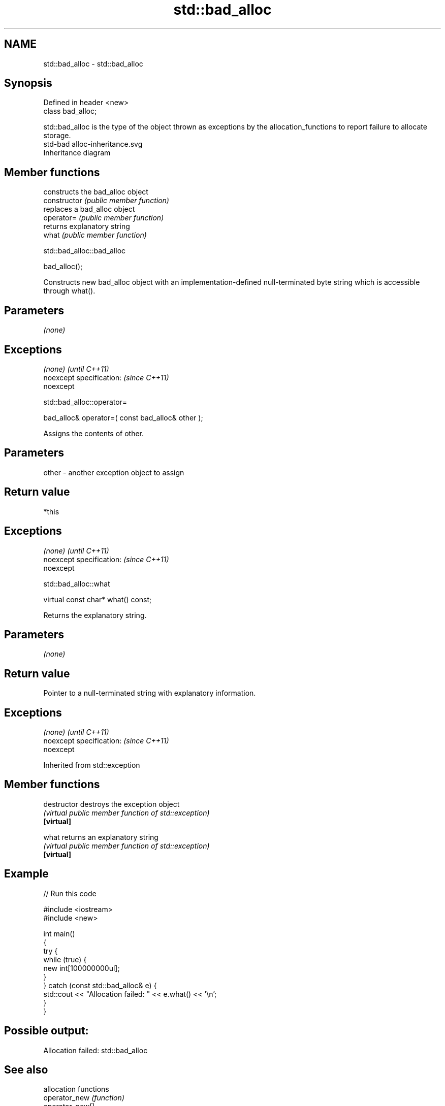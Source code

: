.TH std::bad_alloc 3 "2020.03.24" "http://cppreference.com" "C++ Standard Libary"
.SH NAME
std::bad_alloc \- std::bad_alloc

.SH Synopsis

  Defined in header <new>
  class bad_alloc;

  std::bad_alloc is the type of the object thrown as exceptions by the allocation_functions to report failure to allocate storage.
   std-bad alloc-inheritance.svg
  Inheritance diagram

.SH Member functions


                constructs the bad_alloc object
  constructor   \fI(public member function)\fP
                replaces a bad_alloc object
  operator=     \fI(public member function)\fP
                returns explanatory string
  what          \fI(public member function)\fP


   std::bad_alloc::bad_alloc


  bad_alloc();

  Constructs new bad_alloc object with an implementation-defined null-terminated byte string which is accessible through what().

.SH Parameters

  \fI(none)\fP

.SH Exceptions


  \fI(none)\fP                  \fI(until C++11)\fP
  noexcept specification: \fI(since C++11)\fP
  noexcept


   std::bad_alloc::operator=


  bad_alloc& operator=( const bad_alloc& other );

  Assigns the contents of other.

.SH Parameters


  other - another exception object to assign


.SH Return value

  *this

.SH Exceptions


  \fI(none)\fP                  \fI(until C++11)\fP
  noexcept specification: \fI(since C++11)\fP
  noexcept


   std::bad_alloc::what


  virtual const char* what() const;

  Returns the explanatory string.

.SH Parameters

  \fI(none)\fP

.SH Return value

  Pointer to a null-terminated string with explanatory information.

.SH Exceptions


  \fI(none)\fP                  \fI(until C++11)\fP
  noexcept specification: \fI(since C++11)\fP
  noexcept


  Inherited from std::exception


.SH Member functions



  destructor   destroys the exception object
               \fI(virtual public member function of std::exception)\fP
  \fB[virtual]\fP

  what         returns an explanatory string
               \fI(virtual public member function of std::exception)\fP
  \fB[virtual]\fP


.SH Example

  
// Run this code

    #include <iostream>
    #include <new>

    int main()
    {
        try {
            while (true) {
                new int[100000000ul];
            }
        } catch (const std::bad_alloc& e) {
            std::cout << "Allocation failed: " << e.what() << '\\n';
        }
    }

.SH Possible output:

    Allocation failed: std::bad_alloc


.SH See also


                 allocation functions
  operator_new   \fI(function)\fP
  operator_new[]




